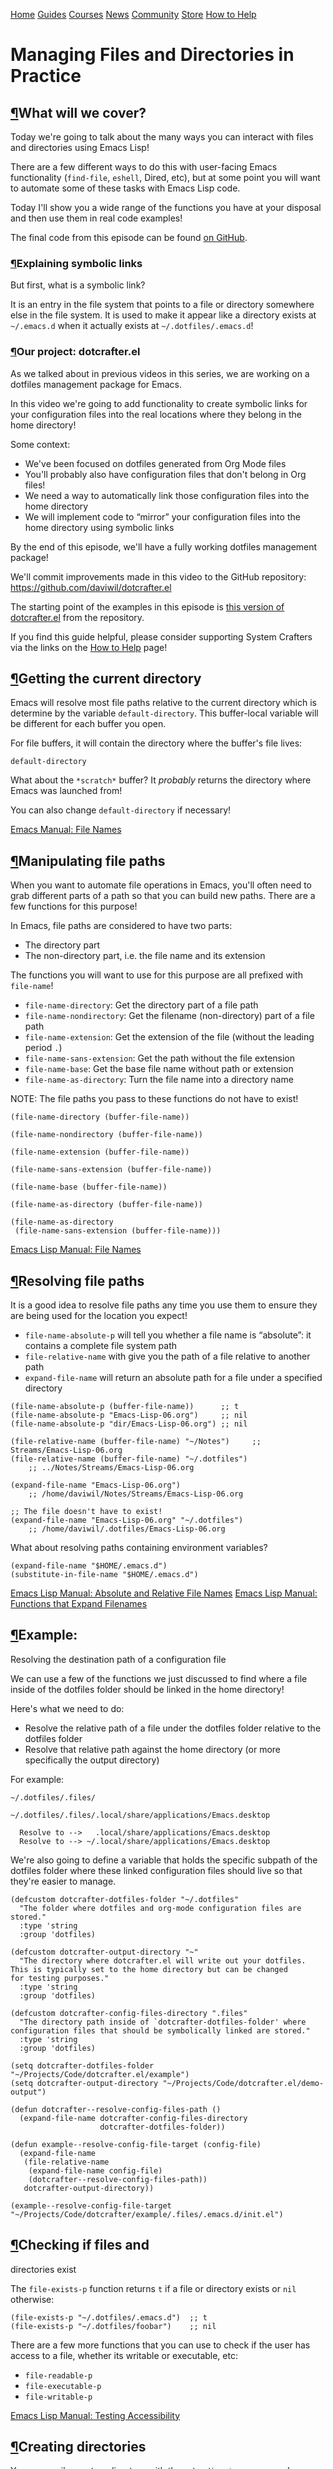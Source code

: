[[/img/sc_logo.png]]

[[/][Home]] [[/guides/][Guides]] [[/courses/][Courses]] [[/news/][News]]
[[/community/][Community]]
[[https://store.systemcrafters.net?utm_source=sc-site-nav][Store]]
[[/how-to-help/][How to Help]]

* Managing Files and Directories in Practice
  :PROPERTIES:
  :CUSTOM_ID: managing-files-and-directories-in-practice
  :CLASS: site-post-title
  :END:

<<content>>

** [[#what-will-we-cover][¶]]What will we cover?
   :PROPERTIES:
   :CUSTOM_ID: what-will-we-cover
   :END:

<<text-org5a56561>>
Today we're going to talk about the many ways you can interact with
files and directories using Emacs Lisp!

There are a few different ways to do this with user-facing Emacs
functionality (=find-file=, =eshell=, Dired, etc), but at some point you
will want to automate some of these tasks with Emacs Lisp code.

Today I'll show you a wide range of the functions you have at your
disposal and then use them in real code examples!

The final code from this episode can be found
[[https://github.com/daviwil/dotcrafter.el/blob/8589c71e64b60f9395b418c09b60815a86c7da8f/dotcrafter.el][on
GitHub]].

*** [[#explaining-symbolic-links][¶]]Explaining symbolic links
    :PROPERTIES:
    :CUSTOM_ID: explaining-symbolic-links
    :END:

<<text-orgd220326>>
But first, what is a symbolic link?

It is an entry in the file system that points to a file or directory
somewhere else in the file system. It is used to make it appear like a
directory exists at =~/.emacs.d= when it actually exists at
=~/.dotfiles/.emacs.d=!

*** [[#our-project-dotcrafterel][¶]]Our project: dotcrafter.el
    :PROPERTIES:
    :CUSTOM_ID: our-project-dotcrafter.el
    :END:

<<text-org2c70f0b>>
As we talked about in previous videos in this series, we are working on
a dotfiles management package for Emacs.

In this video we're going to add functionality to create symbolic links
for your configuration files into the real locations where they belong
in the home directory!

Some context:

- We've been focused on dotfiles generated from Org Mode files
- You'll probably also have configuration files that don't belong in Org
  files!
- We need a way to automatically link those configuration files into the
  home directory
- We will implement code to “mirror” your configuration files into the
  home directory using symbolic links

By the end of this episode, we'll have a fully working dotfiles
management package!

We'll commit improvements made in this video to the GitHub repository:
[[https://github.com/daviwil/dotcrafter.el]]

The starting point of the examples in this episode is
[[https://github.com/daviwil/dotcrafter.el/blob/0374d5a1ad1e5ecadcdfbdf07e0ae428946b0138/dotcrafter.el][this
version of dotcrafter.el]] from the repository.

#+ATTR_HTML: :class cta
#+BEGIN_center
If you find this guide helpful, please consider supporting System
Crafters via the links on the [[/how-to-help/#support-my-work][How to
Help]] page!
#+END_center

** [[#getting-the-current-directory][¶]]Getting the current directory
   :PROPERTIES:
   :CUSTOM_ID: getting-the-current-directory
   :END:

<<text-org35bbf53>>
Emacs will resolve most file paths relative to the current directory
which is determine by the variable =default-directory=. This
buffer-local variable will be different for each buffer you open.

For file buffers, it will contain the directory where the buffer's file
lives:

#+BEGIN_EXAMPLE
  default-directory
#+END_EXAMPLE

What about the =*scratch*= buffer? It /probably/ returns the directory
where Emacs was launched from!

You can also change =default-directory= if necessary!

[[https://www.gnu.org/software/emacs/manual/html_node/emacs/File-Names.html][Emacs
Manual: File Names]]

** [[#manipulating-file-paths][¶]]Manipulating file paths
   :PROPERTIES:
   :CUSTOM_ID: manipulating-file-paths
   :END:

<<text-org90eb5ee>>
When you want to automate file operations in Emacs, you'll often need to
grab different parts of a path so that you can build new paths. There
are a few functions for this purpose!

In Emacs, file paths are considered to have two parts:

- The directory part
- The non-directory part, i.e. the file name and its extension

The functions you will want to use for this purpose are all prefixed
with =file-name=!

- =file-name-directory=: Get the directory part of a file path
- =file-name-nondirectory=: Get the filename (non-directory) part of a
  file path
- =file-name-extension=: Get the extension of the file (without the
  leading period =.=)
- =file-name-sans-extension=: Get the path without the file extension
- =file-name-base=: Get the base file name without path or extension
- =file-name-as-directory=: Turn the file name into a directory name

NOTE: The file paths you pass to these functions do not have to exist!

#+BEGIN_EXAMPLE
  (file-name-directory (buffer-file-name))

  (file-name-nondirectory (buffer-file-name))

  (file-name-extension (buffer-file-name))

  (file-name-sans-extension (buffer-file-name))

  (file-name-base (buffer-file-name))

  (file-name-as-directory (buffer-file-name))

  (file-name-as-directory
   (file-name-sans-extension (buffer-file-name)))
#+END_EXAMPLE

[[https://www.gnu.org/software/emacs/manual/html_node/elisp/File-Names.html#File-Names][Emacs
Lisp Manual: File Names]]

** [[#resolving-file-paths][¶]]Resolving file paths
   :PROPERTIES:
   :CUSTOM_ID: resolving-file-paths
   :END:

<<text-org01c6d1a>>
It is a good idea to resolve file paths any time you use them to ensure
they are being used for the location you expect!

- =file-name-absolute-p= will tell you whether a file name is
  “absolute”: it contains a complete file system path
- =file-relative-name= with give you the path of a file relative to
  another path
- =expand-file-name= will return an absolute path for a file under a
  specified directory

#+BEGIN_EXAMPLE
  (file-name-absolute-p (buffer-file-name))      ;; t
  (file-name-absolute-p "Emacs-Lisp-06.org")     ;; nil
  (file-name-absolute-p "dir/Emacs-Lisp-06.org") ;; nil

  (file-relative-name (buffer-file-name) "~/Notes")     ;; Streams/Emacs-Lisp-06.org
  (file-relative-name (buffer-file-name) "~/.dotfiles")
      ;; ../Notes/Streams/Emacs-Lisp-06.org

  (expand-file-name "Emacs-Lisp-06.org")
      ;; /home/daviwil/Notes/Streams/Emacs-Lisp-06.org

  ;; The file doesn't have to exist!
  (expand-file-name "Emacs-Lisp-06.org" "~/.dotfiles")
      ;; /home/daviwil/.dotfiles/Emacs-Lisp-06.org
#+END_EXAMPLE

What about resolving paths containing environment variables?

#+BEGIN_EXAMPLE
  (expand-file-name "$HOME/.emacs.d")
  (substitute-in-file-name "$HOME/.emacs.d")
#+END_EXAMPLE

[[https://www.gnu.org/software/emacs/manual/html_node/elisp/Relative-File-Names.html#Relative-File-Names][Emacs
Lisp Manual: Absolute and Relative File Names]]
[[https://www.gnu.org/software/emacs/manual/html_node/elisp/File-Name-Expansion.html][Emacs
Lisp Manual: Functions that Expand Filenames]]

** [[#example-resolving-the-destination-path-of-a-configuration-file][¶]]Example:
Resolving the destination path of a configuration file
   :PROPERTIES:
   :CUSTOM_ID: example-resolving-the-destination-path-of-a-configuration-file
   :END:

<<text-orge2a4154>>
We can use a few of the functions we just discussed to find where a file
inside of the dotfiles folder should be linked in the home directory!

Here's what we need to do:

- Resolve the relative path of a file under the dotfiles folder relative
  to the dotfiles folder
- Resolve that relative path against the home directory (or more
  specifically the output directory)

For example:

#+BEGIN_EXAMPLE
  ~/.dotfiles/.files/

  ~/.dotfiles/.files/.local/share/applications/Emacs.desktop

    Resolve to -->   .local/share/applications/Emacs.desktop
    Resolve to --> ~/.local/share/applications/Emacs.desktop
#+END_EXAMPLE

We're also going to define a variable that holds the specific subpath of
the dotfiles folder where these linked configuration files should live
so that they're easier to manage.

#+BEGIN_EXAMPLE
  (defcustom dotcrafter-dotfiles-folder "~/.dotfiles"
    "The folder where dotfiles and org-mode configuration files are stored."
    :type 'string
    :group 'dotfiles)

  (defcustom dotcrafter-output-directory "~"
    "The directory where dotcrafter.el will write out your dotfiles.
  This is typically set to the home directory but can be changed
  for testing purposes."
    :type 'string
    :group 'dotfiles)

  (defcustom dotcrafter-config-files-directory ".files"
    "The directory path inside of `dotcrafter-dotfiles-folder' where
  configuration files that should be symbolically linked are stored."
    :type 'string
    :group 'dotfiles)

  (setq dotcrafter-dotfiles-folder "~/Projects/Code/dotcrafter.el/example")
  (setq dotcrafter-output-directory "~/Projects/Code/dotcrafter.el/demo-output")

  (defun dotcrafter--resolve-config-files-path ()
    (expand-file-name dotcrafter-config-files-directory
                      dotcrafter-dotfiles-folder))

  (defun example--resolve-config-file-target (config-file)
    (expand-file-name
     (file-relative-name
      (expand-file-name config-file)
      (dotcrafter--resolve-config-files-path))
     dotcrafter-output-directory))

  (example--resolve-config-file-target "~/Projects/Code/dotcrafter/example/.files/.emacs.d/init.el")
#+END_EXAMPLE

** [[#checking-if-files-and-directories-exist][¶]]Checking if files and
directories exist
   :PROPERTIES:
   :CUSTOM_ID: checking-if-files-and-directories-exist
   :END:

<<text-orgc224a73>>
The =file-exists-p= function returns =t= if a file or directory exists
or =nil= otherwise:

#+BEGIN_EXAMPLE
  (file-exists-p "~/.dotfiles/.emacs.d")  ;; t
  (file-exists-p "~/.dotfiles/foobar")    ;; nil
#+END_EXAMPLE

There are a few more functions that you can use to check if the user has
access to a file, whether its writable or executable, etc:

- =file-readable-p=
- =file-executable-p=
- =file-writable-p=

[[https://www.gnu.org/software/emacs/manual/html_node/elisp/Testing-Accessibility.html][Emacs
Lisp Manual: Testing Accessibility]]

** [[#creating-directories][¶]]Creating directories
   :PROPERTIES:
   :CUSTOM_ID: creating-directories
   :END:

<<text-org5e8ccbd>>
You can easily create a directory with the =make-directory= command.

The first parameter is the path to the directory to be created and the
second is an optional boolean (=t= or =nil=) which determines whether
any missing parent directories in the path should also be created.

You can also set the second parameter to =t= to ensure that
=make-directory= won't throw an error if the directory already exists!

#+BEGIN_EXAMPLE
  (make-directory "~/.local/share/foobar")
  (make-directory "~/.local/share/foobar")   ;; throws an error
  (make-directory "~/.local/share/foobar" t) ;; no error!

  (make-directory "~/.local/share/hello/system/crafters")   ;; error
  (make-directory "~/.local/share/hello/system/crafters" t) ;; success!
#+END_EXAMPLE

[[https://www.gnu.org/software/emacs/manual/html_node/elisp/Create_002fDelete-Dirs.html][Emacs
Lisp Manual: Creating, Copying, and Deleting Directories]]

** [[#example-creating-expected-directories-before-linking][¶]]Example:
Creating expected directories before linking
   :PROPERTIES:
   :CUSTOM_ID: example-creating-expected-directories-before-linking
   :END:

<<text-orgc687936>>
When we begin creating symbolic links into the home directory, one thing
we will need to be careful of is creating symbolic links too close to
the home directory for commonly-used folders like =~/.config= or
=~/.local/share=.

What we want to avoid is creating a symlink for these folders to our
dotfiles folder and then having a bunch of unwanted files show up there
that we must add to our =.gitignore=!

The solution here is to make sure that these directories already exist
so that the algorithm we will write later won't try to create symbolic
links instead. To accomplish this, we will create a new variable to hold
the list of directories to be pre-created and then create those
directories before we start the linking process:

#+BEGIN_EXAMPLE
  (defcustom dotcrafter-ensure-output-directories '(".config" ".local/share")
    "List of directories in the output folder that should be created
  before linking configuration files."
    :type  '(list string)
    :group 'dotfiles)

  (defun example--ensure-output-directories ()
    ;; Ensure that the expected output directories are already
    ;; created so that links will be created inside
    (dolist (dir dotcrafter-ensure-output-directories)
      (make-directory (expand-file-name dir dotcrafter-output-directory) t)))

  (example--ensure-output-directories)
#+END_EXAMPLE

** [[#listing-files-in-directories][¶]]Listing files in directories
   :PROPERTIES:
   :CUSTOM_ID: listing-files-in-directories
   :END:

<<text-org813c8ea>>
One thing you will probably want to do at some point is get a list of
files in a given directory, possibly even for all child directories
under that path as well.

The =directory-files= and =directory-files-recursively= functions are
great for this purpose!

#+BEGIN_EXAMPLE
  (directory-files "~/.dotfiles")
  (directory-files "~/.dotfiles" t)          ;; Return full file paths
  (directory-files "~/.dotfiles" t ".org")   ;; Get all file containing ".org"
  (directory-files "~/.dotfiles" t "" t)     ;; Don't sort results
  (directory-files "~/.dotfiles" t "" nil 3) ;; Maximum 3 results

  (directory-files-recursively "~/.dotfiles" "\\.el$")
  (directory-files-recursively dotcrafter-output-directory "")
  (directory-files-recursively dotcrafter-output-directory "" t)

  ;; The fourth parameter can be a function that determines whether
  ;; a path can be traversed using any logic!
  (directory-files-recursively "~/.emacs.d" "" nil
                               (lambda (dir)
                                 (string-equal dir "~/.emacs.d/lisp")))

  (directory-files-recursively "~/.config" "\\.scm" t nil nil) ;; Doesn't follow symlinks
  (directory-files-recursively "~/.config" "\\.scm" t nil t)   ;; Follows symlinks!
#+END_EXAMPLE

[[https://www.gnu.org/software/emacs/manual/html_node/elisp/Contents-of-Directories.html#Contents-of-Directories][Emacs
Lisp Manual: Contents of Directories]]

** [[#example-finding-the-list-of-all-configuration-files-to-be-linked][¶]]Example:
Finding the list of all configuration files to be linked
   :PROPERTIES:
   :CUSTOM_ID: example-finding-the-list-of-all-configuration-files-to-be-linked
   :END:

<<text-orgb0de896>>
As we talked about earlier, the goal of what we're doing today is to
produce some code that will mirror a folder of configuration files in
your dotfiles folder into the home folder using symbolic links.

We'll use the =directory-files-recursively= function to list all of the
linkable files under the dotfiles path and then resolve them relative to
the output path!

#+BEGIN_EXAMPLE
  (defun example--find-all-files-to-link ()
    (let ((files-to-link
           (directory-files-recursively
            (dotcrafter--resolve-config-files-path)
            "")))
      (dolist (file files-to-link)
        (message "File: %s\n   - %s" file (example--resolve-config-file-target file)))))

  (example--find-all-files-to-link)
#+END_EXAMPLE

** [[#copying-moving-and-deleting-files-and-directories][¶]]Copying,
moving, and deleting files and directories
   :PROPERTIES:
   :CUSTOM_ID: copying-moving-and-deleting-files-and-directories
   :END:

<<text-org1b066a4>>
You can perform common file management tasks like copying, moving, and
deleting files and directories with a few different Emacs Lisp
functions.

[[https://www.gnu.org/software/emacs/manual/html_node/emacs/Copying-and-Naming.html][Emacs
Lisp Manual: Copying, Naming, and Renaming Files]]
[[https://www.gnu.org/software/emacs/manual/html_node/elisp/Create_002fDelete-Dirs.html][Emacs
Lisp Manual: Creating, Copying, and Deleting Directories]]

*** [[#copying][¶]]Copying
    :PROPERTIES:
    :CUSTOM_ID: copying
    :END:

<<text-org04620f6>>

- =copy-file=: Copy the contents of one file to another
- =copy-directory=: Copy the contents of one directory to another,
  including all subdirectories

#+BEGIN_EXAMPLE
  (copy-file "~/.emacs.d/init.el" "/tmp")  ;; Must end in a slash!
  (copy-file "~/.emacs.d/init.el" "/tmp/")   ;; Copied to /tmp
  (copy-file "~/.emacs.d/init.el" "/tmp/")   ;; Error, already exists!
  (copy-file "~/.emacs.d/init.el" "/tmp/" t) ;; No error!
  ;; The remaining parameters are all about preserving file metadata

  (copy-directory "~/.emacs.d/lisp" "/tmp")  ;; Must end in a slash!
  (copy-directory "~/.emacs.d/lisp" "/tmp/") ;; Copied to /tmp/lisp

  ;; To copy the contents of the directory without the enclosing directory:
  (copy-directory "~/.emacs.d/eshell" "/tmp/lisp" t t nil)
  (copy-directory "~/.emacs.d/eshell" "/tmp/lisp" t t t)
#+END_EXAMPLE

*** [[#renaming--moving][¶]]Renaming / Moving
    :PROPERTIES:
    :CUSTOM_ID: renaming-moving
    :END:

<<text-orgcc1db44>>

- =rename-file=: Rename a file or directory

#+BEGIN_EXAMPLE
  (rename-file "/tmp/init.el" "/tmp/init-new.el") ;; Rename file in same folder
  (rename-file "/tmp/init-new.el" "~/.emacs.d/")  ;; Move file to different folder
  (rename-file "~/.emacs.d/init-new.el" "~/.emacs.d/init.el")   ;; Error!
  (rename-file "~/.emacs.d/init-new.el" "~/.emacs.d/init.el" t) ;; OK

  ;; It can also rename or move directories!
  (rename-file "/tmp/lisp" "/tmp/lisp-two") ;; OK
  (rename-file "/tmp/lisp-two" "/tmp/lisp") ;; OK
#+END_EXAMPLE

*** [[#deleting][¶]]Deleting
    :PROPERTIES:
    :CUSTOM_ID: deleting
    :END:

<<text-org8f49d74>>

- =delete-file=: Delete a file, optionally moving it to the trash folder
- =delete-directory=: Deletes a directory, including files if desired

#+BEGIN_EXAMPLE
  (delete-file "/tmp/lisp/dw-desktop.el")
  (delete-file "~/.npmrc" t)

  (delete-directory "/tmp/lisp")
  (delete-directory "/tmp/lisp" t)
#+END_EXAMPLE

** [[#example-migrating-configuration-files-to-the-dotfiles-folder][¶]]Example:
Migrating configuration files to the dotfiles folder
   :PROPERTIES:
   :CUSTOM_ID: example-migrating-configuration-files-to-the-dotfiles-folder
   :END:

<<text-org517d20b>>
As we continue building our configurations, it's likely that we'll want
to migrate a configuration folder into our dotfiles repository. Let's
define a function that will make this really easy for the user:

- The user chooses a folder to move into their dotfiles configuration
- We ensure that the chosen file is located under the home directory
  (=dotcrafter-output-directory=)
- If so, move the file to the corresponding location under the config
  path

#+BEGIN_EXAMPLE
  ;; Run this to feed the demo!
  (copy-directory "~/.dotfiles/.config/guix"
                  (file-name-as-directory (expand-file-name ".config"
                                                            dotcrafter-output-directory)))
  (copy-file "~/.dotfiles/.bash_profile"
             (file-name-as-directory dotcrafter-output-directory))

  (defun dotcrafter-move-to-config-files (source-path)
    "Move a file from the output path to the configuration path."
    (interactive "FConfiguration path to move: ")
    (let* ((relative-path (file-relative-name (expand-file-name source-path)
                                              dotcrafter-output-directory))
           (dest-path (expand-file-name relative-path
                                        (dotcrafter--resolve-config-files-path)))
           ;; Strip any trailing slash so that we can treat the directory as file
           (dest-path (if (string-suffix-p "/" dest-path)
                          (substring dest-path 0 -1)
                        dest-path)))
           ;; Make sure that the path is under the output directory and that it
           ;; doesn't already exist
           (when (string-prefix-p ".." relative-path)
             (error "Copied path is not inside of config output directory: %s" dotcrafter-output-directory))
           (when (file-exists-p dest-path)
             (error "Can't copy path because it already exists in the configuration directory: %s" dest-path))

           ;; Ensure that parent directories exist and then move the file!
           (make-directory (file-name-directory dest-path) t)
           (rename-file source-path dest-path)))

      ;; TODO: Link this path back into the dotcrafter-output-directory
#+END_EXAMPLE

** [[#creating-symbolic-links][¶]]Creating symbolic links
   :PROPERTIES:
   :CUSTOM_ID: creating-symbolic-links
   :END:

<<text-org3198989>>
Using symbolic links, we're able to keep our configuration files in a
local Git repository and then make them appear in our home folder.

Creating symbolic links is very easy in Emacs with the
=make-symbolic-link= function:

#+BEGIN_EXAMPLE
  (make-symbolic-link "~/.dotfiles/.config/guix" "~/.config/guix")   ;; Error if exists
  (make-symbolic-link "~/.dotfiles/.config/guix" "~/.config/guix" t) ;; No error!
#+END_EXAMPLE

However, this doesn't work exactly the same on Windows! You might need
to run Emacs with elevation for it to work.

You can also check if a file is a symbolic link using =file-symlink-p=
and get the path it points to using =file-truename=:

#+BEGIN_EXAMPLE
  (file-symlink-p "~/.emacs.d")         ;; .dotfiles/.emacs.d
  (file-symlink-p "~/.emacs.d/init.el") ;; nil
  (file-truename "~/.emacs.d/init.el")  ;; /home/daviwil/.dotfiles/.emacs.d/init.el
#+END_EXAMPLE

[[https://www.gnu.org/software/emacs/manual/html_node/emacs/Copying-and-Naming.html][Emacs
Lisp Manual: Copying, Naming, and Renaming Files]]

** [[#example-creating-symbolic-links-for-all-configuration-files][¶]]Example:
Creating symbolic links for all configuration files
   :PROPERTIES:
   :CUSTOM_ID: example-creating-symbolic-links-for-all-configuration-files
   :END:

<<text-org054c9d5>>
Here's where everything in this episode finally comes together!

We're going to implement a more elaborate algorithm that will create
symbolic links at the optimal level in the home directory so that we
don't need to create a link for every single file.

If you've ever used GNU Stow, this will look pretty familiar!

*** [[#the-process][¶]]The Process
    :PROPERTIES:
    :CUSTOM_ID: the-process
    :END:

<<text-org334650f>>
This is what we'll do:

- Loop over all files in =dotcrafter-config-files-directory=
- For each file, break the path into pieces for each directory up to the
  filename
- For each piece of the file's path, check if the folder exists
- If it exists, check if it's a symbolic link that points to the
  matching directory in the config folder
- If it doesn't exist, create the symlink there

Here's a clearer depicton of what this means:

#+BEGIN_EXAMPLE
  ~/.dotfiles/.files/.local/share/applications/Emacs.desktop
                   ~/.local/share/applications/Emacs.desktop
                    L .local exists? YES
                           L share exists? YES
                                 L applications exists? NO, create link!
#+END_EXAMPLE

*** [[#the-code][¶]]The Code
    :PROPERTIES:
    :CUSTOM_ID: the-code
    :END:

<<text-org9bbf99d>>
Let's walk through the code line by line before running it!

- =dotcrafter-link-config-files=: The user-facing function that links
  the whole config directory
- =dotcrafter-link-config-file=: The “internal” function that handles
  linking a single file

#+BEGIN_EXAMPLE
  (defun dotcrafter--link-config-file (config-file)
    ;; Get the "path parts", basically the name of each directory and file in the
    ;; path of config-file
    (let* ((path-parts
            (split-string (file-relative-name (expand-file-name config-file)
                                              (dotcrafter--resolve-config-files-path))
                          "/" t))
           (current-path nil))
      ;; Check each "part" of the path to find the right place to create the symlink.
      ;; Whenever path-parts is nil, stop looping!
      (while path-parts
        ;; Create the current path using the first part and remove it from the
        ;; front of the list for future iterations
        (setq current-path (if current-path
                               (concat current-path "/" (car path-parts))
                             (car path-parts)))
        (setq path-parts (cdr path-parts))

        ;; Figure out whether the current source path can be linked to the target path
        (let ((source-path (expand-file-name (concat dotcrafter-config-files-directory "/" current-path)
                                             dotcrafter-dotfiles-folder))
              (target-path (expand-file-name current-path dotcrafter-output-directory)))
          ;; If the file or directory exists, is it a symbolic link?
          (if (file-symlink-p target-path)
              ;; If the symbolic link exists, does it point to the source-path?
              (if (string-equal source-path (file-truename target-path))
                  ;; Clear path-parts to stop looping
                  (setq path-parts '())
                (error "Path already exists with different symlink! %s" target-path))
            ;; If the target path is an existing directory, we need to keep
            ;; looping, otherwise we can create a symlink here!
            ;; Otherwise, the file is probably a directory so keep looping
            (when (not (file-directory-p target-path))
              ;; Create a symbolic link to the source-path and
              ;; clear the path-parts so that we stop looping
              (make-symbolic-link source-path target-path)
              (setq path-parts '())))))))

  (defun dotcrafter-link-config-files ()
    (interactive)
    (let ((config-files
           (directory-files-recursively
            (dotcrafter--resolve-config-files-path)
            "")))
      ;; Ensure that the expected output directories are already
      ;; created so that links will be created inside
      (dolist (dir dotcrafter-ensure-output-directories)
        (make-directory (expand-file-name dir dotcrafter-output-directory) t))

      ;; Link all of the source config files to the output path
      (dolist (file config-files)
        (dotcrafter--link-config-file file))))
#+END_EXAMPLE

** [[#the-final-code-in-action][¶]]The final code in action
   :PROPERTIES:
   :CUSTOM_ID: the-final-code-in-action
   :END:

<<text-org85d56f7>>
One last piece will bring together everything we've done in the past few
episodes is this function:

#+BEGIN_EXAMPLE
  (defun dotcrafter-update-dotfiles ()
    "Generate and link configuration files to the output directory.

  This command handles the full process of \"tangling\" Org Mode
  files containing configuration blocks and creating symbolic links
  to those configuration files in the output directory, typically
  the user's home directory."
    (interactive)
    (dotcrafter-tangle-org-files)
    (dotcrafter-link-config-files)
    (dotcrafter--update-gitignore))
#+END_EXAMPLE

This will tangle all of our Org configuration files, link all output
files to the home directory, and update the =.gitignore= to ignore any
of the generated files in the repo.

Let's try it all out!

#+BEGIN_EXAMPLE
  emacs -Q --batch -l demo.el
#+END_EXAMPLE

We can also run this function multiple times and it will work just fine!

** [[#whatrsquos-next][¶]]What's next?
   :PROPERTIES:
   :CUSTOM_ID: whats-next
   :END:

<<text-org4399594>>
Now that we've got a functioning package, it's time to take things to
the next level by creating major and minor modes for it!

In the next episode, I'll show you how to create a minor mode to
gracefully handle automatic Org file tangling.

In the following episodes, we'll create a major mode that provides a
user interface for the package and then start polishing it up to be
published on MELPA!

#+ATTR_HTML: :class list-form
#+BEGIN_center

Subscribe to the System Crafters Newsletter!

Stay up to date with the latest System Crafters news and updates! Read
the [[/newsletter/][Newsletter]] page for more information.

#+ATTR_HTML: :class row list-form-label
#+BEGIN_center
Name (optional)
#+END_center

#+ATTR_HTML: :class row list-form-label
#+BEGIN_center
Email Address
#+END_center

#+END_center

[[/privacy-policy/][Privacy Policy]] · [[/credits/][Credits]] ·
[[/rss/][RSS Feeds]] · [[https://fosstodon.org/@daviwil][Fediverse]]

© 2021-2024 · System Crafters LLC

[[https://codeberg.org/SystemCrafters/systemcrafters.net][[[/img/codeberg.png]]]]
